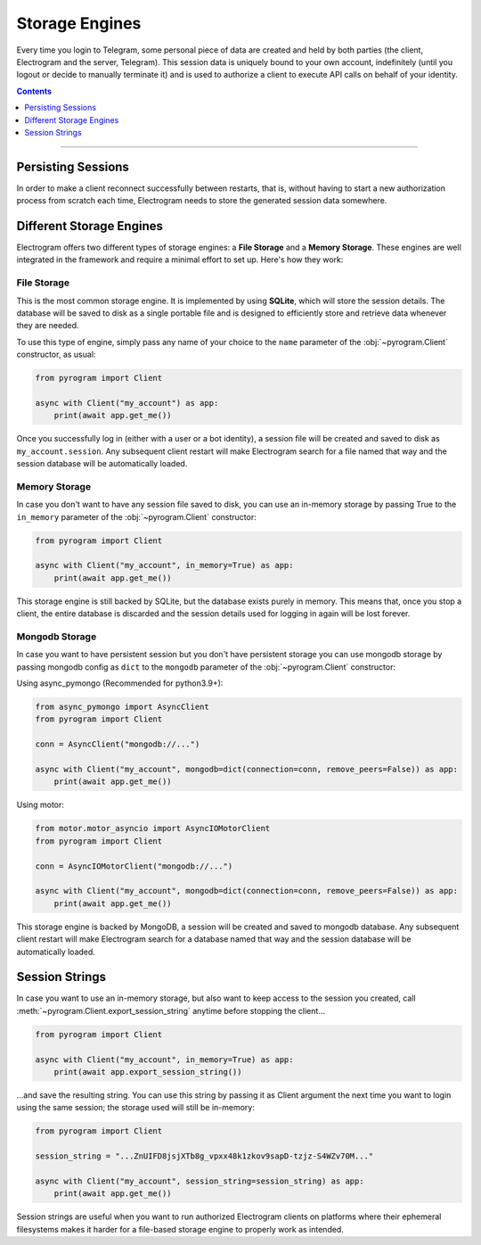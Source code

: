 Storage Engines
===============

Every time you login to Telegram, some personal piece of data are created and held by both parties (the client, Electrogram
and the server, Telegram). This session data is uniquely bound to your own account, indefinitely (until you logout or
decide to manually terminate it) and is used to authorize a client to execute API calls on behalf of your identity.

.. contents:: Contents
    :backlinks: none
    :depth: 1
    :local:

-----

Persisting Sessions
-------------------

In order to make a client reconnect successfully between restarts, that is, without having to start a new
authorization process from scratch each time, Electrogram needs to store the generated session data somewhere.

Different Storage Engines
-------------------------

Electrogram offers two different types of storage engines: a **File Storage** and a **Memory Storage**.
These engines are well integrated in the framework and require a minimal effort to set up. Here's how they work:

File Storage
^^^^^^^^^^^^

This is the most common storage engine. It is implemented by using **SQLite**, which will store the session details.
The database will be saved to disk as a single portable file and is designed to efficiently store and retrieve
data whenever they are needed.

To use this type of engine, simply pass any name of your choice to the ``name`` parameter of the
:obj:`~pyrogram.Client` constructor, as usual:

.. code-block:: python

    from pyrogram import Client

    async with Client("my_account") as app:
        print(await app.get_me())

Once you successfully log in (either with a user or a bot identity), a session file will be created and saved to disk as
``my_account.session``. Any subsequent client restart will make Electrogram search for a file named that way and the
session database will be automatically loaded.

Memory Storage
^^^^^^^^^^^^^^

In case you don't want to have any session file saved to disk, you can use an in-memory storage by passing True to the
``in_memory`` parameter of the :obj:`~pyrogram.Client` constructor:

.. code-block:: python

    from pyrogram import Client

    async with Client("my_account", in_memory=True) as app:
        print(await app.get_me())

This storage engine is still backed by SQLite, but the database exists purely in memory. This means that, once you stop
a client, the entire database is discarded and the session details used for logging in again will be lost forever.

Mongodb Storage
^^^^^^^^^^^^^^^

In case you want to have persistent session but you don't have persistent storage you can use mongodb storage by passing
mongodb config as ``dict`` to the ``mongodb`` parameter of the :obj:`~pyrogram.Client` constructor:

Using async_pymongo (Recommended for python3.9+):

.. code-block:: python

    from async_pymongo import AsyncClient
    from pyrogram import Client

    conn = AsyncClient("mongodb://...")

    async with Client("my_account", mongodb=dict(connection=conn, remove_peers=False)) as app:
        print(await app.get_me())


Using motor:

.. code-block:: python

    from motor.motor_asyncio import AsyncIOMotorClient
    from pyrogram import Client

    conn = AsyncIOMotorClient("mongodb://...")

    async with Client("my_account", mongodb=dict(connection=conn, remove_peers=False)) as app:
        print(await app.get_me())

This storage engine is backed by MongoDB, a session will be created and saved to mongodb database. Any subsequent client
restart will make Electrogram search for a database named that way and the session database will be automatically loaded.

Session Strings
---------------

In case you want to use an in-memory storage, but also want to keep access to the session you created, call
:meth:`~pyrogram.Client.export_session_string` anytime before stopping the client...

.. code-block:: python

    from pyrogram import Client

    async with Client("my_account", in_memory=True) as app:
        print(await app.export_session_string())

...and save the resulting string. You can use this string by passing it as Client argument the next time you want to
login using the same session; the storage used will still be in-memory:

.. code-block:: python

    from pyrogram import Client

    session_string = "...ZnUIFD8jsjXTb8g_vpxx48k1zkov9sapD-tzjz-S4WZv70M..."

    async with Client("my_account", session_string=session_string) as app:
        print(await app.get_me())

Session strings are useful when you want to run authorized Electrogram clients on platforms where their ephemeral
filesystems makes it harder for a file-based storage engine to properly work as intended.
